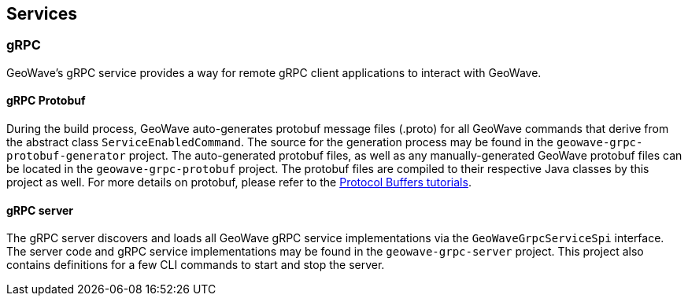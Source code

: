 [[query]]
<<<

== Services

=== gRPC 

:linkattrs:

GeoWave's gRPC service provides a way for remote gRPC client applications to interact with GeoWave.

==== gRPC Protobuf

During the build process, GeoWave auto-generates protobuf message files (.proto) for all GeoWave commands that derive from the abstract class `ServiceEnabledCommand`. The source for the generation process may be found in the  `geowave-grpc-protobuf-generator` project. The auto-generated protobuf files, as well as any manually-generated GeoWave protobuf files can be located in the `geowave-grpc-protobuf` project. The protobuf files are compiled to their respective Java classes by this project as well. For more details on protobuf, please refer to the link:https://developers.google.com/protocol-buffers/[Protocol Buffers tutorials, window="_blank"].

==== gRPC server

The gRPC server discovers and loads all GeoWave gRPC service implementations via the `GeoWaveGrpcServiceSpi` interface. The server code and gRPC service implementations may be found in the `geowave-grpc-server` project. This project also contains definitions for a few CLI commands to start and stop the server. 
